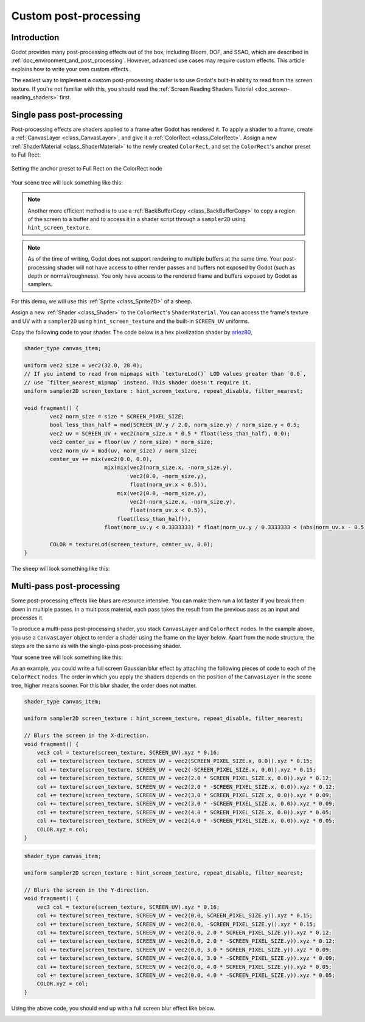 .. _doc_custom_postprocessing:

Custom post-processing
======================

Introduction
------------

Godot provides many post-processing effects out of the box, including Bloom,
DOF, and SSAO, which are described in :ref:`doc_environment_and_post_processing`.
However, advanced use cases may require custom effects. This article explains how
to write your own custom effects.

The easiest way to implement a custom post-processing shader is to use Godot's
built-in ability to read from the screen texture. If you're not familiar with
this, you should read the
:ref:`Screen Reading Shaders Tutorial <doc_screen-reading_shaders>` first.

Single pass post-processing
---------------------------

Post-processing effects are shaders applied to a frame after Godot has rendered
it. To apply a shader to a frame, create a :ref:`CanvasLayer
<class_CanvasLayer>`, and give it a :ref:`ColorRect <class_ColorRect>`. Assign a
new :ref:`ShaderMaterial <class_ShaderMaterial>` to the newly created
``ColorRect``, and set the ``ColorRect``'s anchor preset to Full Rect:

.. figure:: img/custom_postprocessing_anchors_preset_full_rect.webp
   :align: center
   :alt: Setting the anchor preset to Full Rect on the ColorRect node

   Setting the anchor preset to Full Rect on the ColorRect node

Your scene tree will look something like this:

.. image:: img/post_tree1.png

.. note::

   Another more efficient method is to use a :ref:`BackBufferCopy
   <class_BackBufferCopy>` to copy a region of the screen to a buffer and to
   access it in a shader script through a ``sampler2D`` using
   ``hint_screen_texture``.

.. note::

    As of the time of writing, Godot does not support rendering to multiple
    buffers at the same time. Your post-processing shader will not have access
    to other render passes and buffers not exposed by Godot (such as depth or
    normal/roughness). You only have access to the rendered frame and buffers
    exposed by Godot as samplers.

For this demo, we will use this :ref:`Sprite <class_Sprite2D>` of a sheep.

.. image:: img/post_example1.png

Assign a new :ref:`Shader <class_Shader>` to the ``ColorRect``'s
``ShaderMaterial``. You can access the frame's texture and UV with a
``sampler2D`` using ``hint_screen_texture`` and the built-in ``SCREEN_UV``
uniforms.

Copy the following code to your shader. The code below is a hex pixelization
shader by `arlez80 <https://bitbucket.org/arlez80/hex-mosaic/src/master/>`_,

.. code-block:: glsl

    shader_type canvas_item;

    uniform vec2 size = vec2(32.0, 28.0);
    // If you intend to read from mipmaps with `textureLod()` LOD values greater than `0.0`,
    // use `filter_nearest_mipmap` instead. This shader doesn't require it.
    uniform sampler2D screen_texture : hint_screen_texture, repeat_disable, filter_nearest;

    void fragment() {
            vec2 norm_size = size * SCREEN_PIXEL_SIZE;
            bool less_than_half = mod(SCREEN_UV.y / 2.0, norm_size.y) / norm_size.y < 0.5;
            vec2 uv = SCREEN_UV + vec2(norm_size.x * 0.5 * float(less_than_half), 0.0);
            vec2 center_uv = floor(uv / norm_size) * norm_size;
            vec2 norm_uv = mod(uv, norm_size) / norm_size;
            center_uv += mix(vec2(0.0, 0.0),
                             mix(mix(vec2(norm_size.x, -norm_size.y),
                                     vec2(0.0, -norm_size.y),
                                     float(norm_uv.x < 0.5)),
                                 mix(vec2(0.0, -norm_size.y),
                                     vec2(-norm_size.x, -norm_size.y),
                                     float(norm_uv.x < 0.5)),
                                 float(less_than_half)),
                             float(norm_uv.y < 0.3333333) * float(norm_uv.y / 0.3333333 < (abs(norm_uv.x - 0.5) * 2.0)));

            COLOR = textureLod(screen_texture, center_uv, 0.0);
    }

The sheep will look something like this:

.. image:: img/post_example2.png

Multi-pass post-processing
--------------------------

Some post-processing effects like blurs are resource intensive. You can make
them run a lot faster if you break them down in multiple passes. In a multipass
material, each pass takes the result from the previous pass as an input and
processes it.

To produce a multi-pass post-processing shader, you stack ``CanvasLayer`` and
``ColorRect`` nodes. In the example above, you use a ``CanvasLayer`` object to
render a shader using the frame on the layer below. Apart from the node
structure, the steps are the same as with the single-pass post-processing
shader.

Your scene tree will look something like this:

.. image:: img/post_tree2.png

As an example, you could write a full screen Gaussian blur effect by attaching
the following pieces of code to each of the ``ColorRect`` nodes. The order in
which you apply the shaders depends on the position of the ``CanvasLayer`` in
the scene tree, higher means sooner. For this blur shader, the order does not
matter.

.. code-block:: glsl

    shader_type canvas_item;

    uniform sampler2D screen_texture : hint_screen_texture, repeat_disable, filter_nearest;

    // Blurs the screen in the X-direction.
    void fragment() {
        vec3 col = texture(screen_texture, SCREEN_UV).xyz * 0.16;
        col += texture(screen_texture, SCREEN_UV + vec2(SCREEN_PIXEL_SIZE.x, 0.0)).xyz * 0.15;
        col += texture(screen_texture, SCREEN_UV + vec2(-SCREEN_PIXEL_SIZE.x, 0.0)).xyz * 0.15;
        col += texture(screen_texture, SCREEN_UV + vec2(2.0 * SCREEN_PIXEL_SIZE.x, 0.0)).xyz * 0.12;
        col += texture(screen_texture, SCREEN_UV + vec2(2.0 * -SCREEN_PIXEL_SIZE.x, 0.0)).xyz * 0.12;
        col += texture(screen_texture, SCREEN_UV + vec2(3.0 * SCREEN_PIXEL_SIZE.x, 0.0)).xyz * 0.09;
        col += texture(screen_texture, SCREEN_UV + vec2(3.0 * -SCREEN_PIXEL_SIZE.x, 0.0)).xyz * 0.09;
        col += texture(screen_texture, SCREEN_UV + vec2(4.0 * SCREEN_PIXEL_SIZE.x, 0.0)).xyz * 0.05;
        col += texture(screen_texture, SCREEN_UV + vec2(4.0 * -SCREEN_PIXEL_SIZE.x, 0.0)).xyz * 0.05;
        COLOR.xyz = col;
    }

.. code-block:: glsl

    shader_type canvas_item;

    uniform sampler2D screen_texture : hint_screen_texture, repeat_disable, filter_nearest;

    // Blurs the screen in the Y-direction.
    void fragment() {
        vec3 col = texture(screen_texture, SCREEN_UV).xyz * 0.16;
        col += texture(screen_texture, SCREEN_UV + vec2(0.0, SCREEN_PIXEL_SIZE.y)).xyz * 0.15;
        col += texture(screen_texture, SCREEN_UV + vec2(0.0, -SCREEN_PIXEL_SIZE.y)).xyz * 0.15;
        col += texture(screen_texture, SCREEN_UV + vec2(0.0, 2.0 * SCREEN_PIXEL_SIZE.y)).xyz * 0.12;
        col += texture(screen_texture, SCREEN_UV + vec2(0.0, 2.0 * -SCREEN_PIXEL_SIZE.y)).xyz * 0.12;
        col += texture(screen_texture, SCREEN_UV + vec2(0.0, 3.0 * SCREEN_PIXEL_SIZE.y)).xyz * 0.09;
        col += texture(screen_texture, SCREEN_UV + vec2(0.0, 3.0 * -SCREEN_PIXEL_SIZE.y)).xyz * 0.09;
        col += texture(screen_texture, SCREEN_UV + vec2(0.0, 4.0 * SCREEN_PIXEL_SIZE.y)).xyz * 0.05;
        col += texture(screen_texture, SCREEN_UV + vec2(0.0, 4.0 * -SCREEN_PIXEL_SIZE.y)).xyz * 0.05;
        COLOR.xyz = col;
    }

Using the above code, you should end up with a full screen blur effect like
below.

.. image:: img/post_example3.png

